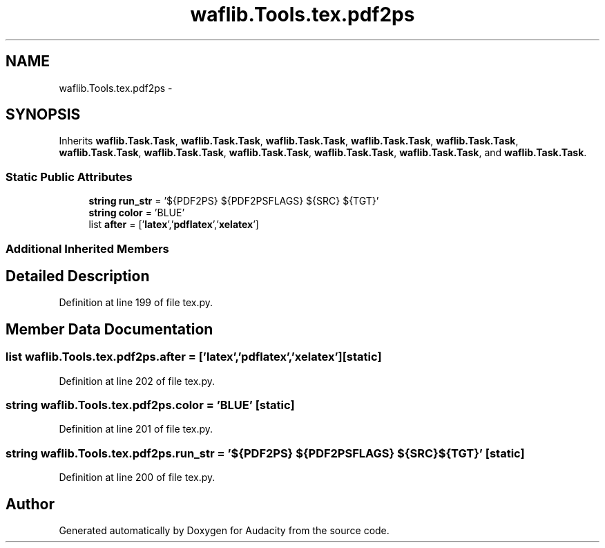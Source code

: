 .TH "waflib.Tools.tex.pdf2ps" 3 "Thu Apr 28 2016" "Audacity" \" -*- nroff -*-
.ad l
.nh
.SH NAME
waflib.Tools.tex.pdf2ps \- 
.SH SYNOPSIS
.br
.PP
.PP
Inherits \fBwaflib\&.Task\&.Task\fP, \fBwaflib\&.Task\&.Task\fP, \fBwaflib\&.Task\&.Task\fP, \fBwaflib\&.Task\&.Task\fP, \fBwaflib\&.Task\&.Task\fP, \fBwaflib\&.Task\&.Task\fP, \fBwaflib\&.Task\&.Task\fP, \fBwaflib\&.Task\&.Task\fP, \fBwaflib\&.Task\&.Task\fP, \fBwaflib\&.Task\&.Task\fP, and \fBwaflib\&.Task\&.Task\fP\&.
.SS "Static Public Attributes"

.in +1c
.ti -1c
.RI "\fBstring\fP \fBrun_str\fP = '${PDF2PS} ${PDF2PSFLAGS} ${SRC} ${TGT}'"
.br
.ti -1c
.RI "\fBstring\fP \fBcolor\fP = 'BLUE'"
.br
.ti -1c
.RI "list \fBafter\fP = ['\fBlatex\fP','\fBpdflatex\fP','\fBxelatex\fP']"
.br
.in -1c
.SS "Additional Inherited Members"
.SH "Detailed Description"
.PP 
Definition at line 199 of file tex\&.py\&.
.SH "Member Data Documentation"
.PP 
.SS "list waflib\&.Tools\&.tex\&.pdf2ps\&.after = ['\fBlatex\fP','\fBpdflatex\fP','\fBxelatex\fP']\fC [static]\fP"

.PP
Definition at line 202 of file tex\&.py\&.
.SS "\fBstring\fP waflib\&.Tools\&.tex\&.pdf2ps\&.color = 'BLUE'\fC [static]\fP"

.PP
Definition at line 201 of file tex\&.py\&.
.SS "\fBstring\fP waflib\&.Tools\&.tex\&.pdf2ps\&.run_str = '${PDF2PS} ${PDF2PSFLAGS} ${SRC} ${TGT}'\fC [static]\fP"

.PP
Definition at line 200 of file tex\&.py\&.

.SH "Author"
.PP 
Generated automatically by Doxygen for Audacity from the source code\&.
